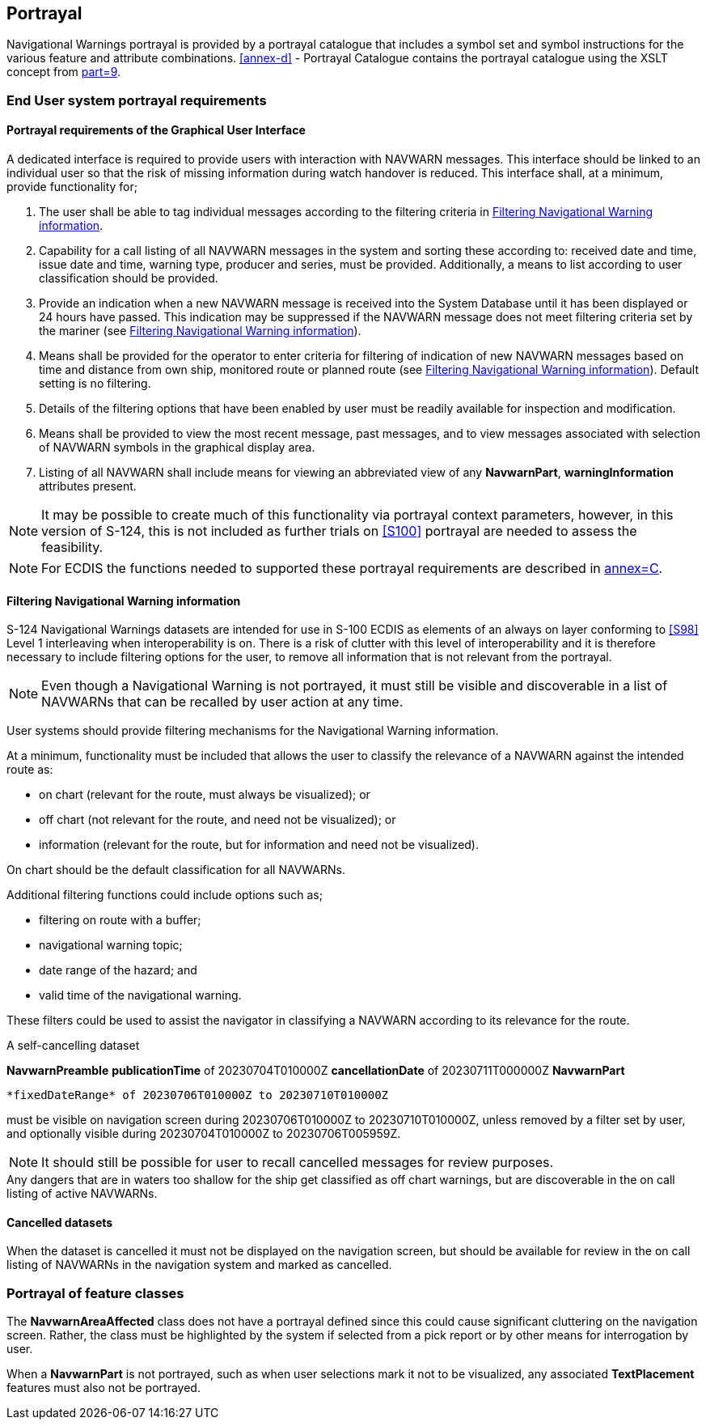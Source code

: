 [[cls-11]]
== Portrayal

Navigational Warnings portrayal is provided by a portrayal catalogue that includes a
symbol set and symbol instructions for the various feature and attribute
combinations. <<annex-d>> - Portrayal Catalogue contains the portrayal catalogue using
the XSLT concept from <<S100,part=9>>.

[[cls-11.1]]
=== End User system portrayal requirements

[[cls-11.1.1]]
==== Portrayal requirements of the Graphical User Interface

A dedicated interface is required to provide users with interaction with NAVWARN
messages. This interface should be linked to an individual user so that the risk of
missing information during watch handover is reduced. This interface shall, at a
minimum, provide functionality for;

. The user shall be able to tag individual messages according to the filtering
criteria in <<cls-11.1.2>>.
. Capability for a call listing of all NAVWARN messages in the system and sorting
these according to: received date and time, issue date and time, warning type,
producer and series, must be provided. Additionally, a means to list according to
user classification should be provided.
. Provide an indication when a new NAVWARN message is received into the System
Database until it has been displayed or 24 hours have passed. This indication may be
suppressed if the NAVWARN message does not meet filtering criteria set by the mariner
(see <<cls-11.1.2>>).
. Means shall be provided for the operator to enter criteria for filtering of
indication of new NAVWARN messages based on time and distance from own ship,
monitored route or planned route (see <<cls-11.1.2>>). Default setting is no
filtering.
. Details of the filtering options that have been enabled by user must be readily
available for inspection and modification.
. Means shall be provided to view the most recent message, past messages, and to view
messages associated with selection of NAVWARN symbols in the graphical display area.
. Listing of all NAVWARN shall include means for viewing an abbreviated view of any
*NavwarnPart*, *warningInformation* attributes present.

NOTE: It may be possible to create much of this functionality via portrayal context
parameters, however, in this version of S-124, this is not included as further trials
on <<S100>> portrayal are needed to assess the feasibility.

NOTE: For ECDIS the functions needed to supported these portrayal requirements are
described in <<S98,annex=C>>.

[[cls-11.1.2]]
==== Filtering Navigational Warning information

S-124 Navigational Warnings datasets are intended for use in S-100 ECDIS as elements
of an always on layer conforming to <<S98>> Level 1 interleaving when
interoperability is on. There is a risk of clutter with this level of
interoperability and it is therefore necessary to include filtering options for the
user, to remove all information that is not relevant from the portrayal.

NOTE: Even though a Navigational Warning is not portrayed, it must still be visible
and discoverable in a list of NAVWARNs that can be recalled by user action at any
time.

User systems should provide filtering mechanisms for the Navigational Warning
information.

At a minimum, functionality must be included that allows the user to classify the
relevance of a NAVWARN against the intended route as:

* on chart (relevant for the route, must always be visualized); or
* off chart (not relevant for the route, and need not be visualized); or
* information (relevant for the route, but for information and need not be
visualized).

On chart should be the default classification for all NAVWARNs.

Additional filtering functions could include options such as;

* filtering on route with a buffer;
* navigational warning topic;
* date range of the hazard; and
* valid time of the navigational warning.

These filters could be used to assist the navigator in classifying a NAVWARN
according to its relevance for the route.

[example]
====
A self-cancelling dataset

[pseudocode%unnumbered]
=====
*NavwarnPreamble*
  *publicationTime* of 20230704T010000Z
  *cancellationDate* of 20230711T000000Z
*NavwarnPart*

  *fixedDateRange* of 20230706T010000Z to 20230710T010000Z
=====

must be visible on navigation screen during 20230706T010000Z to 20230710T010000Z,
unless removed by a filter set by user, and optionally visible during
20230704T010000Z to 20230706T005959Z.
====

NOTE: It should still be possible for user to recall cancelled messages for review
purposes.

[example]
Any dangers that are in waters too shallow for the ship get classified as off chart
warnings, but are discoverable in the on call listing of active NAVWARNs.

[[cls-11.1.3]]
==== Cancelled datasets

When the dataset is cancelled it must not be displayed on the navigation screen, but
should be available for review in the on call listing of NAVWARNs in the navigation
system and marked as cancelled.

[[cls-11.2]]
=== Portrayal of feature classes

The *NavwarnAreaAffected* class does not have a portrayal defined since this could
cause significant cluttering on the navigation screen. Rather, the class must be
highlighted by the system if selected from a pick report or by other means for
interrogation by user.

When a *NavwarnPart* is not portrayed, such as when user selections mark it not to be
visualized, any associated *TextPlacement* features must also not be portrayed.
